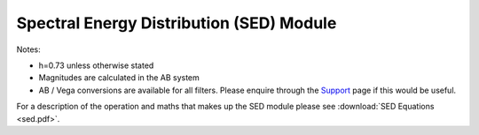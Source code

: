 Spectral Energy Distribution (SED) Module
=========================================

Notes:

* h=0.73 unless otherwise stated
* Magnitudes are calculated in the AB system
* AB / Vega conversions are available for all filters.  Please enquire through the `Support <../../../accounts/support_page/>`_ page if this would be useful.

For a description of the operation and maths that makes up the SED module please see :download:`SED Equations <sed.pdf>`.
